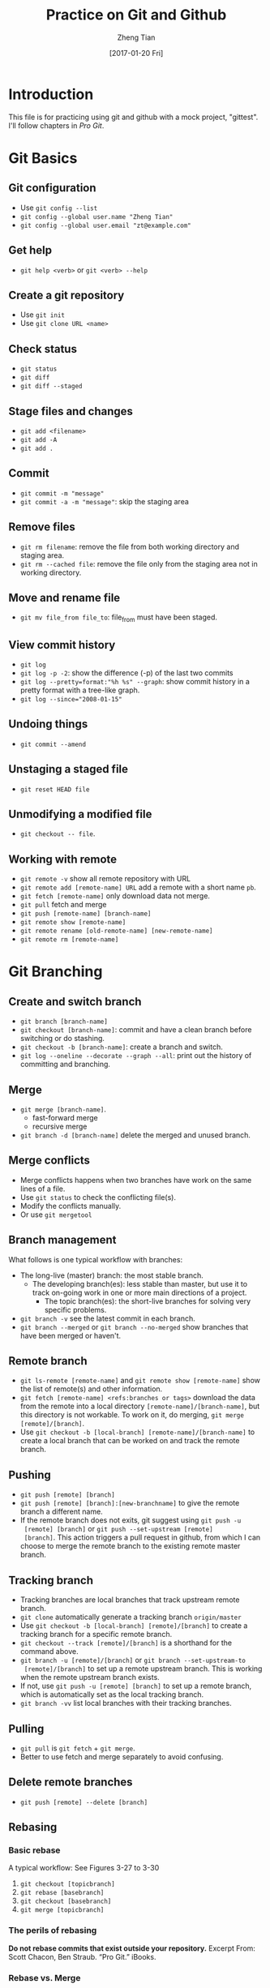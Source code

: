 #+TITLE: Practice on Git and Github
#+AUTHOR: Zheng Tian
#+EMAIL: zngtian@gmail.com
#+DATE: [2017-01-20 Fri]
#+OPTIONS: H:3 num:2 toc:t

#+HTML_HEAD: <link rel="stylesheet" type="text/css" href="css/worg.css" />


* Introduction

This file is for practicing using git and github with a mock project,
"gittest". I'll follow chapters in /Pro Git/.


* Git Basics

** Git configuration

- Use ~git config --list~
- ~git config --global user.name "Zheng Tian"~
- ~git config --global user.email "zt@example.com"~

** Get help

- ~git help <verb>~ or ~git <verb> --help~

** Create a git repository

- Use ~git init~
- Use ~git clone URL <name>~

** Check status

- ~git status~
- ~git diff~
- ~git diff --staged~

** Stage files and changes

- ~git add <filename>~
- ~git add -A~
- ~git add .~

** Commit

- ~git commit -m "message"~
- ~git commit -a -m "message"~: skip the staging area

** Remove files

- ~git rm filename~: remove the file from both working directory and
  staging area.
- ~git rm --cached file~: remove the file only from the staging area
  not in working directory.

** Move and rename file

- ~git mv file_from file_to~: file_from must have been staged.

** View commit history

- ~git log~
- ~git log -p -2~: show the difference (-p) of the last two commits
- ~git log --pretty=format:"%h %s" --graph~: show commit history in a
  pretty format with a tree-like graph.
- ~git log --since="2008-01-15"~

** Undoing things

- ~git commit --amend~

** Unstaging a staged file

- ~git reset HEAD file~

** Unmodifying a modified file

- ~git checkout -- file~.

** Working with remote

- ~git remote -v~ show all remote repository with URL
- ~git remote add [remote-name] URL~ add a remote with a short name ~pb~.
- ~git fetch [remote-name]~ only download data not merge.
- ~git pull~ fetch and merge
- ~git push [remote-name] [branch-name]~
- ~git remote show [remote-name]~
- ~git remote rename [old-remote-name] [new-remote-name]~
- ~git remote rm [remote-name]~


* Git Branching

** Create and switch branch

- ~git branch [branch-name]~
- ~git checkout [branch-name]~: commit and have a clean branch before
  switching or do stashing.
- ~git checkout -b [branch-name]~: create a branch and switch.
- ~git log --oneline --decorate --graph --all~: print out the history
  of committing and branching.

** Merge

- ~git merge [branch-name]~.
  - fast-forward merge
  - recursive merge
- ~git branch -d [branch-name]~ delete the merged and unused branch.

** Merge conflicts

- Merge conflicts happens when two branches have work on the same
  lines of a file.
- Use ~git status~ to check the conflicting file(s).
- Modify the conflicts manually.
- Or use ~git mergetool~

** Branch management

What follows is one typical workflow with branches:
- The long-live (master) branch: the most stable branch.
  - The developing branch(es): less stable than master, but use it to
    track on-going work in one or more main directions of a project.
    - The topic branch(es): the short-live branches for solving very
      specific problems.

- ~git branch -v~ see the latest commit in each branch.
- ~git branch --merged~ or ~git branch --no-merged~ show branches that
  have been merged or haven't.

** Remote branch

- ~git ls-remote [remote-name]~ and ~git remote show [remote-name]~
  show the list of remote(s) and other information.
- ~git fetch [remote-name] <refs:branches or tags>~ download the data
  from the remote into a local directory
  ~[remote-name]/[branch-name]~, but this directory is not
  workable. To work on it, do merging, ~git merge [remote]/[branch]~.
- Use ~git checkout -b [local-branch] [remote-name]/[branch-name]~ to
  create a local branch that can be worked on and track the remote
  branch.

** Pushing

- ~git push [remote] [branch]~
- ~git push [remote] [branch]:[new-branchname]~ to give the remote
  branch a different name.
- If the remote branch does not exits, git suggest using ~git push -u
  [remote] [branch]~ or ~git push --set-upstream [remote]
  [branch]~. This action triggers a pull request in github, from which
  I can choose to merge the remote branch to the existing remote
  master branch.

** Tracking branch

- Tracking branches are local branches that track upstream remote
  branch.
- ~git clone~ automatically generate a tracking branch ~origin/master~
- Use ~git checkout -b [local-branch] [remote]/[branch]~ to create a
  tracking branch for a specific remote branch.
- ~git checkout --track [remote]/[branch]~ is a shorthand for the
  command above.
- ~git branch -u [remote]/[branch]~ or ~git branch --set-upstream-to
  [remote]/[branch]~ to set up a remote upstream branch. This is
  working when the remote upstream branch exists.
- If not, use ~git push -u [remote] [branch]~ to set up a remote
  branch, which is automatically set as the local tracking branch.
- ~git branch -vv~ list local branches with their tracking branches.

** Pulling

- ~git pull~ is ~git fetch~ + ~git merge~.
- Better to use fetch and merge separately to avoid confusing.

** Delete remote branches

- ~git push [remote] --delete [branch]~

** Rebasing

*** Basic rebase
A typical workflow: See Figures 3-27 to 3-30
1. ~git checkout [topicbranch]~
2. ~git rebase [basebranch]~
3. ~git checkout [basebranch]~
4. ~git merge [topicbranch]~

*** The perils of rebasing

*Do not rebase commits that exist outside your repository.*
Excerpt From: Scott Chacon, Ben Straub. “Pro Git.” iBooks.

*** Rebase vs. Merge

Which is better, rebase or merge, depends on how you view the commit
history.
- Review 1 :: a record of what actually happened. This view value the
              intact of the committing history, preferring merging to
              rebasing.
- Review 2 :: story of how your project was made. Rebasing is like
              manipulating history but it is OK according to this
              view.



* TODO Git server

* TODO Distributed Git

* TODO Github

* TODO Git tools

** TODO Stashing and cleaning
** TODO Reset demystified
